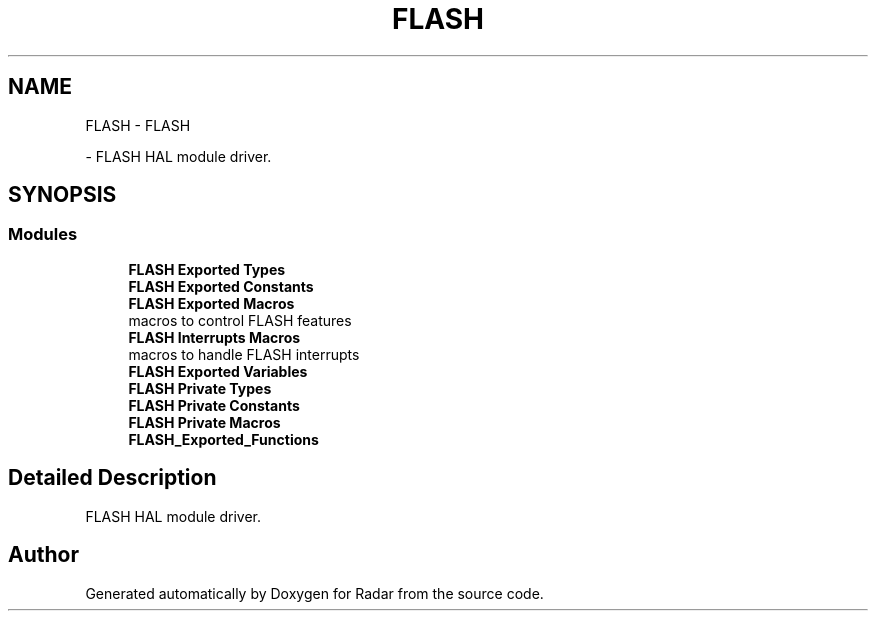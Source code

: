 .TH "FLASH" 3 "Version 1.0.0" "Radar" \" -*- nroff -*-
.ad l
.nh
.SH NAME
FLASH \- FLASH
.PP
 \- FLASH HAL module driver\&.  

.SH SYNOPSIS
.br
.PP
.SS "Modules"

.in +1c
.ti -1c
.RI "\fBFLASH Exported Types\fP"
.br
.ti -1c
.RI "\fBFLASH Exported Constants\fP"
.br
.ti -1c
.RI "\fBFLASH Exported Macros\fP"
.br
.RI "macros to control FLASH features "
.ti -1c
.RI "\fBFLASH Interrupts Macros\fP"
.br
.RI "macros to handle FLASH interrupts "
.ti -1c
.RI "\fBFLASH Exported Variables\fP"
.br
.ti -1c
.RI "\fBFLASH Private Types\fP"
.br
.ti -1c
.RI "\fBFLASH Private Constants\fP"
.br
.ti -1c
.RI "\fBFLASH Private Macros\fP"
.br
.ti -1c
.RI "\fBFLASH_Exported_Functions\fP"
.br
.in -1c
.SH "Detailed Description"
.PP 
FLASH HAL module driver\&. 


.SH "Author"
.PP 
Generated automatically by Doxygen for Radar from the source code\&.
